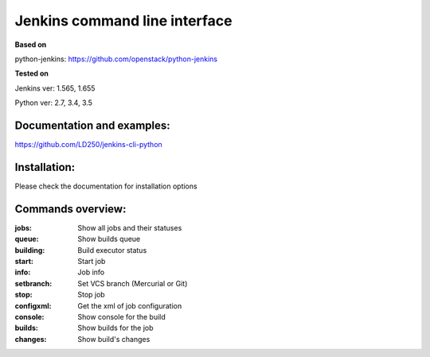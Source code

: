 Jenkins command line interface
==============================
**Based on**

python-jenkins: https://github.com/openstack/python-jenkins

**Tested on**

Jenkins ver: 1.565, 1.655

Python ver: 2.7, 3.4, 3.5

Documentation and examples:
---------------------------
https://github.com/LD250/jenkins-cli-python


Installation:
------------------
Please check the documentation for installation options 


Commands overview:
------------------
:jobs:                Show all jobs and their statuses
:queue:               Show builds queue
:building:            Build executor status
:start:               Start job
:info:                Job info
:setbranch:           Set VCS branch (Mercurial or Git)
:stop:                Stop job
:configxml:           Get the xml of job configuration
:console:             Show console for the build
:builds:              Show builds for the job
:changes:             Show build's changes

